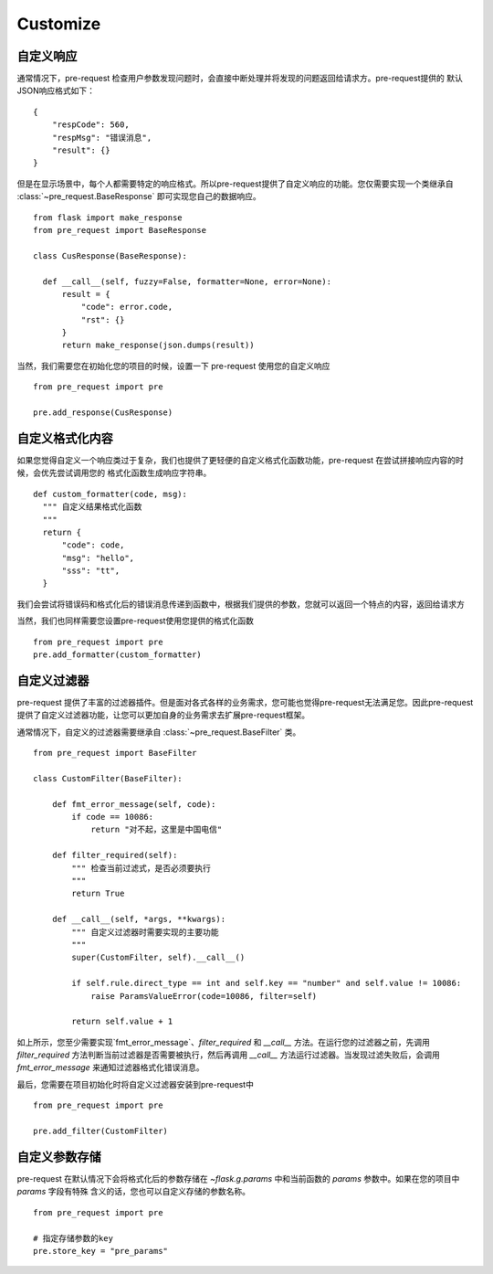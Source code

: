 Customize
===========

自定义响应
--------------

通常情况下，pre-request 检查用户参数发现问题时，会直接中断处理并将发现的问题返回给请求方。pre-request提供的
默认JSON响应格式如下：

::

    {
        "respCode": 560,
        "respMsg": "错误消息",
        "result": {}
    }


但是在显示场景中，每个人都需要特定的响应格式。所以pre-request提供了自定义响应的功能。您仅需要实现一个类继承自 :class:`~pre_request.BaseResponse`
即可实现您自己的数据响应。


::

  from flask import make_response
  from pre_request import BaseResponse

  class CusResponse(BaseResponse):

    def __call__(self, fuzzy=False, formatter=None, error=None):
        result = {
            "code": error.code,
            "rst": {}
        }
        return make_response(json.dumps(result))


当然，我们需要您在初始化您的项目的时候，设置一下 pre-request 使用您的自定义响应


::

  from pre_request import pre

  pre.add_response(CusResponse)



自定义格式化内容
------------------

如果您觉得自定义一个响应类过于复杂，我们也提供了更轻便的自定义格式化函数功能，pre-request 在尝试拼接响应内容的时候，会优先尝试调用您的
格式化函数生成响应字符串。

::

  def custom_formatter(code, msg):
    """ 自定义结果格式化函数
    """
    return {
        "code": code,
        "msg": "hello",
        "sss": "tt",
    }


我们会尝试将错误码和格式化后的错误消息传递到函数中，根据我们提供的参数，您就可以返回一个特点的内容，返回给请求方

当然，我们也同样需要您设置pre-request使用您提供的格式化函数

::

  from pre_request import pre
  pre.add_formatter(custom_formatter)


自定义过滤器
---------------

pre-request 提供了丰富的过滤器插件。但是面对各式各样的业务需求，您可能也觉得pre-request无法满足您。因此pre-request
提供了自定义过滤器功能，让您可以更加自身的业务需求去扩展pre-request框架。

通常情况下，自定义的过滤器需要继承自 :class:`~pre_request.BaseFilter` 类。

::

    from pre_request import BaseFilter

    class CustomFilter(BaseFilter):

        def fmt_error_message(self, code):
            if code == 10086:
                return "对不起，这里是中国电信"

        def filter_required(self):
            """ 检查当前过滤式，是否必须要执行
            """
            return True

        def __call__(self, *args, **kwargs):
            """ 自定义过滤器时需要实现的主要功能
            """
            super(CustomFilter, self).__call__()

            if self.rule.direct_type == int and self.key == "number" and self.value != 10086:
                raise ParamsValueError(code=10086, filter=self)

            return self.value + 1

如上所示，您至少需要实现`fmt_error_message`、`filter_required` 和 `__call__` 方法。在运行您的过滤器之前，先调用
`filter_required` 方法判断当前过滤器是否需要被执行，然后再调用 `__call__` 方法运行过滤器。当发现过滤失败后，会调用
`fmt_error_message` 来通知过滤器格式化错误消息。

最后，您需要在项目初始化时将自定义过滤器安装到pre-request中

::

    from pre_request import pre

    pre.add_filter(CustomFilter)


自定义参数存储
----------------

pre-request 在默认情况下会将格式化后的参数存储在 `~flask.g.params` 中和当前函数的 `params` 参数中。如果在您的项目中 `params` 字段有特殊
含义的话，您也可以自定义存储的参数名称。

::

  from pre_request import pre

  # 指定存储参数的key
  pre.store_key = "pre_params"
